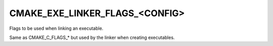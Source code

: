 CMAKE_EXE_LINKER_FLAGS_<CONFIG>
-------------------------------

Flags to be used when linking an executable.

Same as CMAKE_C_FLAGS_* but used by the linker when creating
executables.
